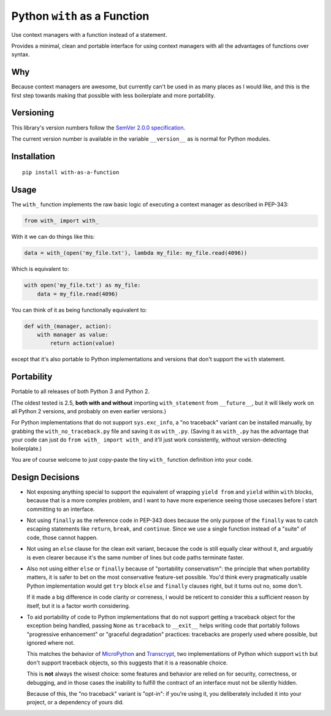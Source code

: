 Python ``with`` as a Function
=============================

Use context managers with a function instead of a statement.

Provides a minimal, clean and portable interface for using context
managers with all the advantages of functions over syntax.


Why
---

Because context managers are awesome, but currently can't be used in
as many places as I would like, and this is the first step towards
making that possible with less boilerplate and more portability.


Versioning
----------

This library's version numbers follow the `SemVer 2.0.0 specification
<https://semver.org/spec/v2.0.0.html>`_.

The current version number is available in the variable ``__version__``
as is normal for Python modules.


Installation
------------

::

    pip install with-as-a-function


Usage
-----

The ``with_`` function implements the raw basic logic of executing a
context manager as described in PEP-343:

.. code:: python

    from with_ import with_

With it we can do things like this:

.. code:: python

    data = with_(open('my_file.txt'), lambda my_file: my_file.read(4096))

Which is equivalent to:

.. code:: python

    with open('my_file.txt') as my_file:
        data = my_file.read(4096)

You can think of it as being functionally equivalent to:

.. code:: python

    def with_(manager, action):
        with manager as value:
            return action(value)

except that it's also portable to Python implementations and versions
that don't support the ``with`` statement.


Portability
-----------

Portable to all releases of both Python 3 and Python 2.

(The oldest tested is 2.5, **both with and without** importing
``with_statement`` from ``__future__``, but it will likely work on all
Python 2 versions, and probably on even earlier versions.)

For Python implementations that do not support ``sys.exc_info``, a
"no traceback" variant can be installed manually, by grabbing the
``with_no_traceback.py`` file and saving it *as* ``with_.py``.
(Saving it as ``with_.py`` has the advantage that your code can just do
``from with_ import with_`` and it'll just work consistently, without
version-detecting boilerplate.)

You are of course welcome to just copy-paste the tiny ``with_``
function definition into your code.


Design Decisions
----------------

* Not exposing anything special to support the equivalent of wrapping
  ``yield from`` and ``yield`` within ``with`` blocks, because that is
  a more complex problem, and I want to have more experience seeing
  those usecases before I start committing to an interface.

* Not using ``finally`` as the reference code in PEP-343 does because
  the only purpose of the ``finally`` was to catch escaping statements
  like ``return``, ``break``, and ``continue``. Since we use a single
  function instead of a "suite" of code, those cannot happen.

* Not using an ``else`` clause for the clean exit variant, because the
  code is still equally clear without it, and arguably is even clearer
  because it's the same number of lines but code paths terminate faster.

* Also not using either ``else`` or ``finally`` because of "portability
  conservatism": the principle that when portability matters, it is
  safer to bet on the most conservative feature-set possible. You'd
  think every pragmatically usable Python implementation would get
  ``try`` block ``else`` and ``finally`` clauses right, but it turns out
  no, some don't.

  If it made a big difference in code clarity or correness, I would be
  reticent to consider this a sufficient reason by itself, but it is a
  factor worth considering.

* To aid portability of code to Python implementations that do not
  support getting a traceback object for the exception being handled,
  passing ``None`` as ``traceback`` to ``__exit__`` helps writing code
  that portably follows "progressive enhancement" or "graceful
  degradation" practices: tracebacks are properly used where possible,
  but ignored where not.

  This matches the behavior of `MicroPython <https://micropython.org>`_
  and `Transcrypt <https://transcrypt.org>`_, two implementations of
  Python which support ``with`` but don't support traceback objects,
  so this suggests that it is a reasonable choice.

  This is **not** always the wisest choice: some features and behavior
  are relied on for security, correctness, or debugging, and in those
  cases the inability to fulfill the contract of an interface must not
  be silently hidden.

  Because of this, the "no traceback" variant is "opt-in": if you're
  using it, you deliberately included it into your project, or a
  dependency of yours did.


